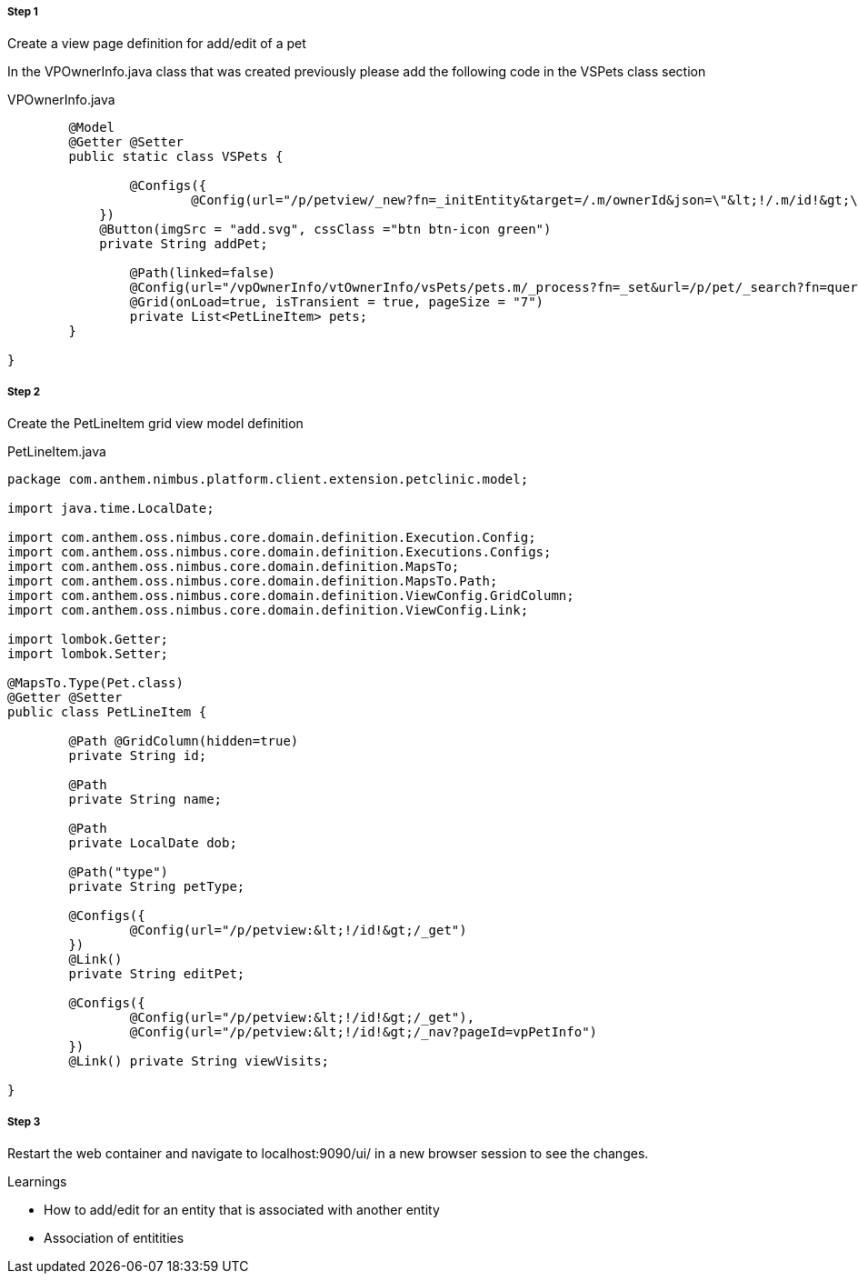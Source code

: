 
[discrete]
===== Step 1
Create a view page definition for add/edit of a pet

In the VPOwnerInfo.java class that was created previously please add the following code in the VSPets class section

[source,java,indent=0]
[subs="verbatim,attributes"]
.VPOwnerInfo.java

----

	@Model
	@Getter @Setter
	public static class VSPets {

		@Configs({
			@Config(url="/p/petview/_new?fn=_initEntity&target=/.m/ownerId&json=\"&lt;!/.m/id!&gt;\"")
	    })
	    @Button(imgSrc = "add.svg", cssClass ="btn btn-icon green")
	    private String addPet;

		@Path(linked=false)
		@Config(url="/vpOwnerInfo/vtOwnerInfo/vsPets/pets.m/_process?fn=_set&url=/p/pet/_search?fn=query&where=pet.ownerId.eq(&lt;'!/.m/id!'&gt;)")
		@Grid(onLoad=true, isTransient = true, pageSize = "7")
		private List<PetLineItem> pets;
	}

}

----

[discrete]
===== Step 2
Create the PetLineItem grid view model definition

[source,java,indent=0]
[subs="verbatim,attributes"]
.PetLineItem.java

----

package com.anthem.nimbus.platform.client.extension.petclinic.model;

import java.time.LocalDate;

import com.anthem.oss.nimbus.core.domain.definition.Execution.Config;
import com.anthem.oss.nimbus.core.domain.definition.Executions.Configs;
import com.anthem.oss.nimbus.core.domain.definition.MapsTo;
import com.anthem.oss.nimbus.core.domain.definition.MapsTo.Path;
import com.anthem.oss.nimbus.core.domain.definition.ViewConfig.GridColumn;
import com.anthem.oss.nimbus.core.domain.definition.ViewConfig.Link;

import lombok.Getter;
import lombok.Setter;

@MapsTo.Type(Pet.class)
@Getter @Setter
public class PetLineItem {

	@Path @GridColumn(hidden=true)
	private String id;

	@Path
	private String name;

	@Path
	private LocalDate dob;

	@Path("type")
	private String petType;

	@Configs({
		@Config(url="/p/petview:&lt;!/id!&gt;/_get")
	})
	@Link()
	private String editPet;

	@Configs({
		@Config(url="/p/petview:&lt;!/id!&gt;/_get"),
		@Config(url="/p/petview:&lt;!/id!&gt;/_nav?pageId=vpPetInfo")
	})
	@Link() private String viewVisits;

}


----

[discrete]
===== Step 3
Restart the web container and navigate to localhost:9090/ui/ in a new browser session to see the changes.


.Learnings
* How to add/edit for an entity that is associated with another entity
* Association of entitities
